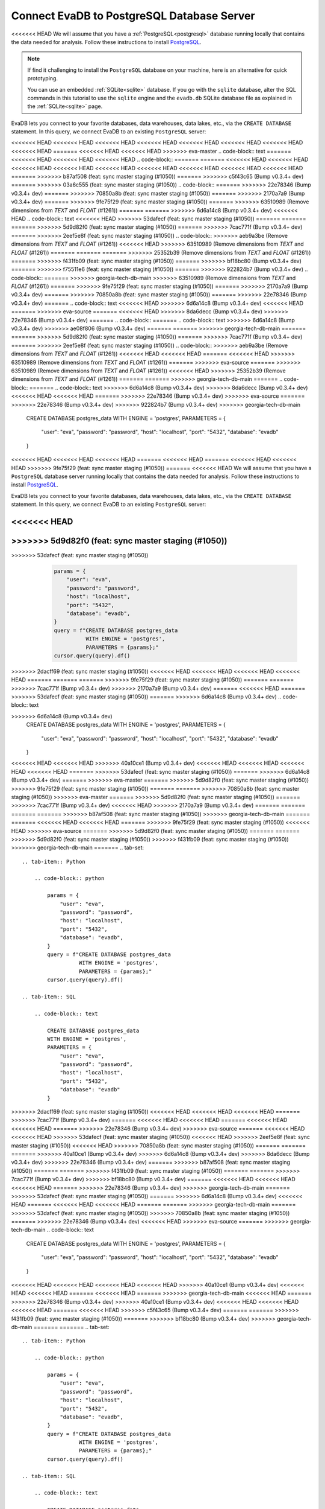 Connect EvaDB to PostgreSQL Database Server
-------------------------------------------

<<<<<<< HEAD
We will assume that you have a :ref:`PostgreSQL<postgresql>` database running locally that contains the data needed for analysis. Follow these instructions to install `PostgreSQL <https://www.postgresql.org/download/>`_. 

.. note::
    If find it challenging to install the ``PostgreSQL`` database on your machine, here is an alternative for quick prototyping. 
    
    You can use an embedded :ref:`SQLite<sqlite>` database. If you go with the ``sqlite`` database, alter the SQL commands in this tutorial to use the ``sqlite`` engine and the ``evadb.db`` SQLite database file as explained in the :ref:`SQLite<sqlite>` page.

EvaDB lets you connect to your favorite databases, data warehouses, data lakes, etc., via the ``CREATE DATABASE`` statement. In this query, we connect EvaDB to an existing ``PostgreSQL`` server:

<<<<<<< HEAD
<<<<<<< HEAD
<<<<<<< HEAD
<<<<<<< HEAD
<<<<<<< HEAD
<<<<<<< HEAD
<<<<<<< HEAD
<<<<<<< HEAD
=======
<<<<<<< HEAD
<<<<<<< HEAD
>>>>>>> eva-master
.. code-block:: text
=======
<<<<<<< HEAD
<<<<<<< HEAD
<<<<<<< HEAD
.. code-block::
=======
=======
<<<<<<< HEAD
<<<<<<< HEAD
<<<<<<< HEAD
<<<<<<< HEAD
<<<<<<< HEAD
<<<<<<< HEAD
<<<<<<< HEAD
<<<<<<< HEAD
<<<<<<< HEAD
=======
>>>>>>> b87af508 (feat: sync master staging (#1050))
=======
>>>>>>> c5f43c65 (Bump v0.3.4+ dev)
=======
>>>>>>> 03a6c555 (feat: sync master staging (#1050))
.. code-block::
=======
>>>>>>> 22e78346 (Bump v0.3.4+ dev)
=======
>>>>>>> 70850a8b (feat: sync master staging (#1050))
=======
>>>>>>> 2170a7a9 (Bump v0.3.4+ dev)
=======
>>>>>>> 9fe75f29 (feat: sync master staging (#1050))
=======
>>>>>>> 63510989 (Remove dimensions from `TEXT` and `FLOAT` (#1261))
=======
=======
>>>>>>> 6d6a14c8 (Bump v0.3.4+ dev)
<<<<<<< HEAD
.. code-block:: text
<<<<<<< HEAD
>>>>>>> 53dafecf (feat: sync master staging (#1050))
=======
=======
=======
>>>>>>> 5d9d82f0 (feat: sync master staging (#1050))
=======
>>>>>>> 7cac771f (Bump v0.3.4+ dev)
=======
>>>>>>> 2eef5e8f (feat: sync master staging (#1050))
.. code-block::
>>>>>>> aeb9a3be (Remove dimensions from `TEXT` and `FLOAT` (#1261))
<<<<<<< HEAD
>>>>>>> 63510989 (Remove dimensions from `TEXT` and `FLOAT` (#1261))
=======
=======
=======
>>>>>>> 25352b39 (Remove dimensions from `TEXT` and `FLOAT` (#1261))
=======
>>>>>>> f431fb09 (feat: sync master staging (#1050))
=======
>>>>>>> bf18bc80 (Bump v0.3.4+ dev)
=======
>>>>>>> f75511e6 (feat: sync master staging (#1050))
=======
>>>>>>> 922824b7 (Bump v0.3.4+ dev)
.. code-block::
=======
>>>>>>> georgia-tech-db-main
>>>>>>> 63510989 (Remove dimensions from `TEXT` and `FLOAT` (#1261))
=======
>>>>>>> 9fe75f29 (feat: sync master staging (#1050))
=======
>>>>>>> 2170a7a9 (Bump v0.3.4+ dev)
=======
>>>>>>> 70850a8b (feat: sync master staging (#1050))
=======
>>>>>>> 22e78346 (Bump v0.3.4+ dev)
=======
.. code-block:: text
<<<<<<< HEAD
>>>>>>> 6d6a14c8 (Bump v0.3.4+ dev)
<<<<<<< HEAD
=======
>>>>>>> eva-source
=======
<<<<<<< HEAD
>>>>>>> 8da6decc (Bump v0.3.4+ dev)
>>>>>>> 22e78346 (Bump v0.3.4+ dev)
=======
.. code-block::
=======
.. code-block:: text
>>>>>>> 6d6a14c8 (Bump v0.3.4+ dev)
>>>>>>> ae08f806 (Bump v0.3.4+ dev)
=======
=======
>>>>>>> georgia-tech-db-main
=======
=======
>>>>>>> 5d9d82f0 (feat: sync master staging (#1050))
=======
>>>>>>> 7cac771f (Bump v0.3.4+ dev)
=======
>>>>>>> 2eef5e8f (feat: sync master staging (#1050))
.. code-block::
>>>>>>> aeb9a3be (Remove dimensions from `TEXT` and `FLOAT` (#1261))
<<<<<<< HEAD
<<<<<<< HEAD
=======
<<<<<<< HEAD
>>>>>>> 63510989 (Remove dimensions from `TEXT` and `FLOAT` (#1261))
=======
>>>>>>> eva-source
=======
>>>>>>> 63510989 (Remove dimensions from `TEXT` and `FLOAT` (#1261))
<<<<<<< HEAD
>>>>>>> 25352b39 (Remove dimensions from `TEXT` and `FLOAT` (#1261))
=======
=======
>>>>>>> georgia-tech-db-main
=======
.. code-block::
=======
.. code-block:: text
>>>>>>> 6d6a14c8 (Bump v0.3.4+ dev)
>>>>>>> 8da6decc (Bump v0.3.4+ dev)
<<<<<<< HEAD
<<<<<<< HEAD
=======
>>>>>>> 22e78346 (Bump v0.3.4+ dev)
>>>>>>> eva-source
=======
>>>>>>> 22e78346 (Bump v0.3.4+ dev)
>>>>>>> 922824b7 (Bump v0.3.4+ dev)
>>>>>>> georgia-tech-db-main

    CREATE DATABASE postgres_data 
    WITH ENGINE = 'postgres', 
    PARAMETERS = {
        "user": "eva",
        "password": "password",
        "host": "localhost",
        "port": "5432",
        "database": "evadb"
    }
<<<<<<< HEAD
<<<<<<< HEAD
<<<<<<< HEAD
=======
<<<<<<< HEAD
=======
<<<<<<< HEAD
<<<<<<< HEAD
>>>>>>> 9fe75f29 (feat: sync master staging (#1050))
=======
<<<<<<< HEAD
We will assume that you have a ``PostgreSQL`` database server running locally that contains the data needed for analysis. Follow these instructions to install `PostgreSQL <https://www.postgresql.org/download/>`_.

EvaDB lets you connect to your favorite databases, data warehouses, data lakes, etc., via the ``CREATE DATABASE`` statement. In this query, we connect EvaDB to an existing ``PostgreSQL`` server:

.. code-block:: text

<<<<<<< HEAD
=======
>>>>>>> 5d9d82f0 (feat: sync master staging (#1050))
=======
.. tab-set::
    
    .. tab-item:: Python

>>>>>>> 53dafecf (feat: sync master staging (#1050))
        .. code-block:: python

            params = {
                "user": "eva",
                "password": "password",
                "host": "localhost",
                "port": "5432",
                "database": "evadb",
            }
            query = f"CREATE DATABASE postgres_data 
                      WITH ENGINE = 'postgres', 
                      PARAMETERS = {params};"
            cursor.query(query).df()

    .. tab-item:: SQL 

        .. code-block:: text

            CREATE DATABASE postgres_data 
            WITH ENGINE = 'postgres', 
            PARAMETERS = {
                "user": "eva",
                "password": "password",
                "host": "localhost",
                "port": "5432",
                "database": "evadb"
            }
>>>>>>> 2dacff69 (feat: sync master staging (#1050))
<<<<<<< HEAD
<<<<<<< HEAD
<<<<<<< HEAD
<<<<<<< HEAD
=======
=======
=======
>>>>>>> 9fe75f29 (feat: sync master staging (#1050))
=======
=======
>>>>>>> 7cac771f (Bump v0.3.4+ dev)
>>>>>>> 2170a7a9 (Bump v0.3.4+ dev)
=======
<<<<<<< HEAD
=======
>>>>>>> 53dafecf (feat: sync master staging (#1050))
=======
>>>>>>> 6d6a14c8 (Bump v0.3.4+ dev)
.. code-block:: text

>>>>>>> 6d6a14c8 (Bump v0.3.4+ dev)
    CREATE DATABASE postgres_data 
    WITH ENGINE = 'postgres', 
    PARAMETERS = {
        "user": "eva",
        "password": "password",
        "host": "localhost",
        "port": "5432",
        "database": "evadb"
    }
<<<<<<< HEAD
<<<<<<< HEAD
>>>>>>> 40a10ce1 (Bump v0.3.4+ dev)
<<<<<<< HEAD
<<<<<<< HEAD
<<<<<<< HEAD
<<<<<<< HEAD
=======
>>>>>>> 53dafecf (feat: sync master staging (#1050))
=======
>>>>>>> 6d6a14c8 (Bump v0.3.4+ dev)
=======
>>>>>>> eva-master
=======
>>>>>>> 5d9d82f0 (feat: sync master staging (#1050))
>>>>>>> 9fe75f29 (feat: sync master staging (#1050))
=======
=======
>>>>>>> 70850a8b (feat: sync master staging (#1050))
>>>>>>> eva-master
=======
>>>>>>> 5d9d82f0 (feat: sync master staging (#1050))
=======
>>>>>>> 7cac771f (Bump v0.3.4+ dev)
<<<<<<< HEAD
>>>>>>> 2170a7a9 (Bump v0.3.4+ dev)
=======
=======
=======
=======
>>>>>>> b87af508 (feat: sync master staging (#1050))
>>>>>>> georgia-tech-db-main
=======
=======
<<<<<<< HEAD
<<<<<<< HEAD
=======
>>>>>>> 9fe75f29 (feat: sync master staging (#1050))
<<<<<<< HEAD
>>>>>>> eva-source
=======
>>>>>>> 5d9d82f0 (feat: sync master staging (#1050))
=======
=======
>>>>>>> 5d9d82f0 (feat: sync master staging (#1050))
>>>>>>> f431fb09 (feat: sync master staging (#1050))
>>>>>>> georgia-tech-db-main
=======
.. tab-set::
    
    .. tab-item:: Python

        .. code-block:: python

            params = {
                "user": "eva",
                "password": "password",
                "host": "localhost",
                "port": "5432",
                "database": "evadb",
            }
            query = f"CREATE DATABASE postgres_data 
                      WITH ENGINE = 'postgres', 
                      PARAMETERS = {params};"
            cursor.query(query).df()

    .. tab-item:: SQL 

        .. code-block:: text

            CREATE DATABASE postgres_data 
            WITH ENGINE = 'postgres', 
            PARAMETERS = {
                "user": "eva",
                "password": "password",
                "host": "localhost",
                "port": "5432",
                "database": "evadb"
            }
>>>>>>> 2dacff69 (feat: sync master staging (#1050))
<<<<<<< HEAD
<<<<<<< HEAD
<<<<<<< HEAD
=======
>>>>>>> 7cac771f (Bump v0.3.4+ dev)
=======
<<<<<<< HEAD
<<<<<<< HEAD
=======
<<<<<<< HEAD
<<<<<<< HEAD
=======
>>>>>>> 22e78346 (Bump v0.3.4+ dev)
>>>>>>> eva-source
=======
<<<<<<< HEAD
<<<<<<< HEAD
>>>>>>> 53dafecf (feat: sync master staging (#1050))
<<<<<<< HEAD
>>>>>>> 2eef5e8f (feat: sync master staging (#1050))
<<<<<<< HEAD
>>>>>>> 70850a8b (feat: sync master staging (#1050))
=======
=======
=======
>>>>>>> 40a10ce1 (Bump v0.3.4+ dev)
>>>>>>> 6d6a14c8 (Bump v0.3.4+ dev)
>>>>>>> 8da6decc (Bump v0.3.4+ dev)
>>>>>>> 22e78346 (Bump v0.3.4+ dev)
=======
>>>>>>> b87af508 (feat: sync master staging (#1050))
=======
=======
>>>>>>> f431fb09 (feat: sync master staging (#1050))
=======
=======
>>>>>>> 7cac771f (Bump v0.3.4+ dev)
>>>>>>> bf18bc80 (Bump v0.3.4+ dev)
=======
<<<<<<< HEAD
<<<<<<< HEAD
<<<<<<< HEAD
=======
>>>>>>> 22e78346 (Bump v0.3.4+ dev)
>>>>>>> georgia-tech-db-main
=======
>>>>>>> 53dafecf (feat: sync master staging (#1050))
=======
>>>>>>> 6d6a14c8 (Bump v0.3.4+ dev)
<<<<<<< HEAD
=======
<<<<<<< HEAD
<<<<<<< HEAD
=======
=======
>>>>>>> georgia-tech-db-main
=======
>>>>>>> 53dafecf (feat: sync master staging (#1050))
>>>>>>> 70850a8b (feat: sync master staging (#1050))
=======
>>>>>>> 22e78346 (Bump v0.3.4+ dev)
<<<<<<< HEAD
>>>>>>> eva-source
=======
>>>>>>> georgia-tech-db-main
.. code-block:: text

    CREATE DATABASE postgres_data 
    WITH ENGINE = 'postgres', 
    PARAMETERS = {
        "user": "eva",
        "password": "password",
        "host": "localhost",
        "port": "5432",
        "database": "evadb"
    }
<<<<<<< HEAD
<<<<<<< HEAD
<<<<<<< HEAD
<<<<<<< HEAD
>>>>>>> 40a10ce1 (Bump v0.3.4+ dev)
<<<<<<< HEAD
<<<<<<< HEAD
=======
<<<<<<< HEAD
=======
>>>>>>> georgia-tech-db-main
<<<<<<< HEAD
=======
>>>>>>> 22e78346 (Bump v0.3.4+ dev)
>>>>>>> 40a10ce1 (Bump v0.3.4+ dev)
<<<<<<< HEAD
<<<<<<< HEAD
<<<<<<< HEAD
=======
<<<<<<< HEAD
>>>>>>> c5f43c65 (Bump v0.3.4+ dev)
=======
=======
>>>>>>> f431fb09 (feat: sync master staging (#1050))
=======
>>>>>>> bf18bc80 (Bump v0.3.4+ dev)
>>>>>>> georgia-tech-db-main
=======
=======
.. tab-set::
    
    .. tab-item:: Python

        .. code-block:: python

            params = {
                "user": "eva",
                "password": "password",
                "host": "localhost",
                "port": "5432",
                "database": "evadb",
            }
            query = f"CREATE DATABASE postgres_data 
                      WITH ENGINE = 'postgres', 
                      PARAMETERS = {params};"
            cursor.query(query).df()

    .. tab-item:: SQL 

        .. code-block:: text

            CREATE DATABASE postgres_data 
            WITH ENGINE = 'postgres', 
            PARAMETERS = {
                "user": "eva",
                "password": "password",
                "host": "localhost",
                "port": "5432",
                "database": "evadb"
            }
>>>>>>> 2dacff69 (feat: sync master staging (#1050))
>>>>>>> 53dafecf (feat: sync master staging (#1050))
<<<<<<< HEAD
=======
>>>>>>> 40a10ce1 (Bump v0.3.4+ dev)
>>>>>>> 6d6a14c8 (Bump v0.3.4+ dev)
=======
<<<<<<< HEAD
>>>>>>> 03a6c555 (feat: sync master staging (#1050))
=======
=======
>>>>>>> 40a10ce1 (Bump v0.3.4+ dev)
>>>>>>> 6d6a14c8 (Bump v0.3.4+ dev)
<<<<<<< HEAD
>>>>>>> ae08f806 (Bump v0.3.4+ dev)
=======
>>>>>>> georgia-tech-db-main
=======
>>>>>>> eva-master
=======
>>>>>>> 5d9d82f0 (feat: sync master staging (#1050))
>>>>>>> 9fe75f29 (feat: sync master staging (#1050))
<<<<<<< HEAD
=======
<<<<<<< HEAD
>>>>>>> f431fb09 (feat: sync master staging (#1050))
=======
>>>>>>> georgia-tech-db-main
=======
=======
>>>>>>> 40a10ce1 (Bump v0.3.4+ dev)
<<<<<<< HEAD
<<<<<<< HEAD
>>>>>>> 70850a8b (feat: sync master staging (#1050))
<<<<<<< HEAD
>>>>>>> eva-source
=======
>>>>>>> georgia-tech-db-main
>>>>>>> eva-master
=======
>>>>>>> 5d9d82f0 (feat: sync master staging (#1050))
=======
>>>>>>> 7cac771f (Bump v0.3.4+ dev)
<<<<<<< HEAD
<<<<<<< HEAD
=======
<<<<<<< HEAD
>>>>>>> 2170a7a9 (Bump v0.3.4+ dev)
=======
>>>>>>> eva-source
=======
>>>>>>> 2170a7a9 (Bump v0.3.4+ dev)
<<<<<<< HEAD
>>>>>>> bf18bc80 (Bump v0.3.4+ dev)
=======
=======
>>>>>>> georgia-tech-db-main
=======
=======
=======
.. tab-set::
    
    .. tab-item:: Python

        .. code-block:: python

            params = {
                "user": "eva",
                "password": "password",
                "host": "localhost",
                "port": "5432",
                "database": "evadb",
            }
            query = f"CREATE DATABASE postgres_data 
                      WITH ENGINE = 'postgres', 
                      PARAMETERS = {params};"
            cursor.query(query).df()

    .. tab-item:: SQL 

        .. code-block:: text

            CREATE DATABASE postgres_data 
            WITH ENGINE = 'postgres', 
            PARAMETERS = {
                "user": "eva",
                "password": "password",
                "host": "localhost",
                "port": "5432",
                "database": "evadb"
            }
>>>>>>> 2dacff69 (feat: sync master staging (#1050))
>>>>>>> 53dafecf (feat: sync master staging (#1050))
<<<<<<< HEAD
>>>>>>> 2eef5e8f (feat: sync master staging (#1050))
<<<<<<< HEAD
<<<<<<< HEAD
=======
<<<<<<< HEAD
>>>>>>> 70850a8b (feat: sync master staging (#1050))
=======
>>>>>>> eva-source
=======
>>>>>>> 70850a8b (feat: sync master staging (#1050))
<<<<<<< HEAD
>>>>>>> f75511e6 (feat: sync master staging (#1050))
=======
=======
>>>>>>> georgia-tech-db-main
=======
=======
>>>>>>> 40a10ce1 (Bump v0.3.4+ dev)
>>>>>>> 6d6a14c8 (Bump v0.3.4+ dev)
>>>>>>> 8da6decc (Bump v0.3.4+ dev)
<<<<<<< HEAD
<<<<<<< HEAD
=======
>>>>>>> 22e78346 (Bump v0.3.4+ dev)
>>>>>>> eva-source
=======
>>>>>>> 22e78346 (Bump v0.3.4+ dev)
>>>>>>> 922824b7 (Bump v0.3.4+ dev)
>>>>>>> georgia-tech-db-main
